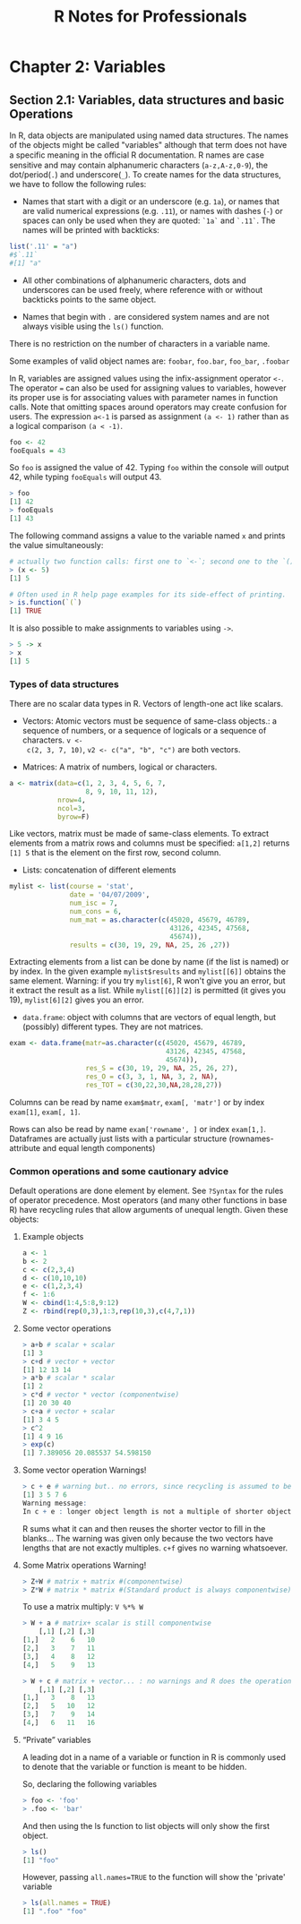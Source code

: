 #+STARTUP: showeverything
#+title: R Notes for Professionals

* Chapter 2: Variables

** Section 2.1: Variables, data structures and basic Operations

   In R, data objects are manipulated using named data structures. The names of
   the objects might be called "variables" although that term does not have a
   specific meaning in the oﬃcial R documentation. R names are case sensitive and
   may contain alphanumeric characters (~a-z,A-z,0-9~), the dot/period(~.~) and
   underscore(~_~). To create names for the data structures, we have to follow the
   following rules:

   * Names that start with a digit or an underscore (e.g. ~1a~), or names that are
     valid numerical expressions (e.g. ~.11~), or names with dashes (~-~) or
     spaces can only be used when they are quoted: ~`1a`~ and ~`.11`~. The names
     will be printed with backticks:

#+begin_src R
  list('.11' = "a")
  #$`.11`
  #[1] "a"
#+end_src

   * All other combinations of alphanumeric characters, dots and underscores can
     be used freely, where reference with or without backticks points to the
     same object.

   * Names that begin with ~.~ are considered system names and are not always
     visible using the ~ls()~ function.

   There is no restriction on the number of characters in a variable name.

   Some examples of valid object names are: ~foobar~, ~foo.bar~, ~foo_bar~,
   ~.foobar~

   In R, variables are assigned values using the infix-assignment operator ~<-~.
   The operator ~=~ can also be used for assigning values to variables, however
   its proper use is for associating values with parameter names in function
   calls. Note that omitting spaces around operators may create confusion for
   users. The expression ~a<-1~ is parsed as assignment ~(a <- 1)~ rather than
   as a logical comparison ~(a < -1)~.

#+begin_src R
  foo <- 42
  fooEquals = 43
#+end_src

   So ~foo~ is assigned the value of 42. Typing ~foo~ within the console will output
   42, while typing ~fooEquals~ will output 43.

#+begin_src R
  > foo
  [1] 42
  > fooEquals
  [1] 43
#+end_src

   The following command assigns a value to the variable named ~x~ and prints the
   value simultaneously:

#+begin_src R
  # actually two function calls: first one to `<-`; second one to the `()`-function
  > (x <- 5)
  [1] 5
  
  # Often used in R help page examples for its side-effect of printing.
  > is.function(`(`)
  [1] TRUE
#+end_src

   It is also possible to make assignments to variables using ~->~.

#+begin_src R
  > 5 -> x
  > x
  [1] 5
#+end_src

*** Types of data structures

    There are no scalar data types in R. Vectors of length-one act like scalars.

    * Vectors: Atomic vectors must be sequence of same-class objects.: a sequence
      of numbers, or a sequence of logicals or a sequence of characters. ~v <-
      c(2, 3, 7, 10)~, ~v2 <- c("a", "b", "c")~ are both vectors.

    * Matrices: A matrix of numbers, logical or characters. 

#+begin_src R
  a <- matrix(data=c(1, 2, 3, 4, 5, 6, 7,
                     8, 9, 10, 11, 12),
              nrow=4,
              ncol=3,
              byrow=F)
#+end_src

      Like vectors, matrix must be made of same-class elements. To extract
      elements from a matrix rows and columns must be specified: ~a[1,2]~ returns
      ~[1] 5~ that is the element on the first row, second column.

    * Lists: concatenation of different elements
#+begin_src R
  mylist <- list(course = 'stat',
                 date = '04/07/2009',
                 num_isc = 7,
                 num_cons = 6,
                 num_mat = as.character(c(45020, 45679, 46789,
                                          43126, 42345, 47568,
                                          45674)),
                 results = c(30, 19, 29, NA, 25, 26 ,27))
#+end_src
     
     Extracting elements from a list can be done by name (if the list is named)
     or by index. In the given example ~mylist$results~ and ~mylist[[6]]~ obtains the
     same element. Warning: if you try ~mylist[6]~, R won't give you an error,
     but it extract the result as a list. While ~mylist[[6]][2]~ is permitted
     (it gives you 19), ~mylist[6][2]~ gives you an error.

   * ~data.frame~: object with columns that are vectors of equal length, but
     (possibly) different types. They are not matrices.
#+begin_src R
  exam <- data.frame(matr=as.character(c(45020, 45679, 46789,
                                         43126, 42345, 47568,
                                         45674)),
                     res_S = c(30, 19, 29, NA, 25, 26, 27),
                     res_O = c(3, 3, 1, NA, 3, 2, NA),
                     res_TOT = c(30,22,30,NA,28,28,27))
#+end_src
     
      Columns can be read by name ~exam$matr~, ~exam[, 'matr']~ or by index
      ~exam[1]~, ~exam[, 1]~.
     
      Rows can also be read by name ~exam['rowname', ]~ or index ~exam[1,]~.
      Dataframes are actually just lists with a particular structure
      (rownames-attribute and equal length components)

*** Common operations and some cautionary advice

    Default operations are done element by element. See ~?Syntax~ for the rules of
    operator precedence. Most operators (and many other functions in base R) have
    recycling rules that allow arguments of unequal length. Given these objects:

**** Example objects

#+begin_src R
  a <- 1
  b <- 2
  c <- c(2,3,4)
  d <- c(10,10,10)
  e <- c(1,2,3,4)
  f <- 1:6
  W <- cbind(1:4,5:8,9:12)
  Z <- rbind(rep(0,3),1:3,rep(10,3),c(4,7,1))
#+end_src

**** Some vector operations

#+begin_src R
  > a+b # scalar + scalar
  [1] 3
  > c+d # vector + vector
  [1] 12 13 14
  > a*b # scalar * scalar
  [1] 2
  > c*d # vector * vector (componentwise)
  [1] 20 30 40
  > c+a # vector + scalar
  [1] 3 4 5
  > c^2
  [1] 4 9 16
  > exp(c)
  [1] 7.389056 20.085537 54.598150
#+end_src

**** Some vector operation Warnings!

#+begin_src R
  > c + e # warning but.. no errors, since recycling is assumed to be desired.
  [1] 3 5 7 6
  Warning message:
  In c + e : longer object length is not a multiple of shorter object length
#+end_src

   R sums what it can and then reuses the shorter vector to fill in the blanks...
   The warning was given only because the two vectors have lengths that are not
   exactly multiples. ~c+f~ gives no warning whatsoever.

**** Some Matrix operations Warning!

#+begin_src R
  > Z+W # matrix + matrix #(componentwise)
  > Z*W # matrix * matrix #(Standard product is always componentwise)
#+end_src

   To use a matrix multiply: ~V %*% W~

#+begin_src R
  > W + a # matrix+ scalar is still componentwise
      [,1] [,2] [,3]
  [1,]   2    6   10
  [2,]   3    7   11
  [3,]   4    8   12
  [4,]   5    9   13

  > W + c # matrix + vector... : no warnings and R does the operation in a column-wise manner
      [,1] [,2] [,3]
  [1,]   3    8   13
  [2,]   5   10   12
  [3,]   7    9   14
  [4,]   6   11   16
#+end_src

**** “Private” variables

   A leading dot in a name of a variable or function in R is commonly used to
   denote that the variable or function is meant to be hidden.

   So, declaring the following variables

#+begin_src R
  > foo <- 'foo'
  > .foo <- 'bar'
#+end_src

   And then using the ls function to list objects will only show the first
   object.

#+begin_src R
  > ls()
  [1] "foo"
#+end_src

   However, passing ~all.names=TRUE~ to the function will show the 'private'
   variable

#+begin_src R
  > ls(all.names = TRUE)
  [1] ".foo" "foo"
#+end_src
